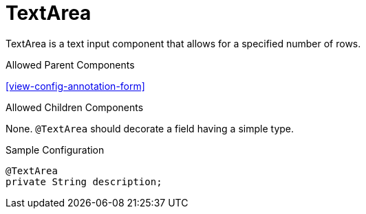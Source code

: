 [[view-config-annotation-text-area]]
= TextArea

TextArea is a text input component that allows for a specified number of rows.

.Allowed Parent Components
<<view-config-annotation-form>>

.Allowed Children Components
None. `@TextArea` should decorate a field having a simple type.

[source,java,indent=0]
[subs="verbatim,attributes"]
.Sample Configuration
----
@TextArea
private String description;
----
